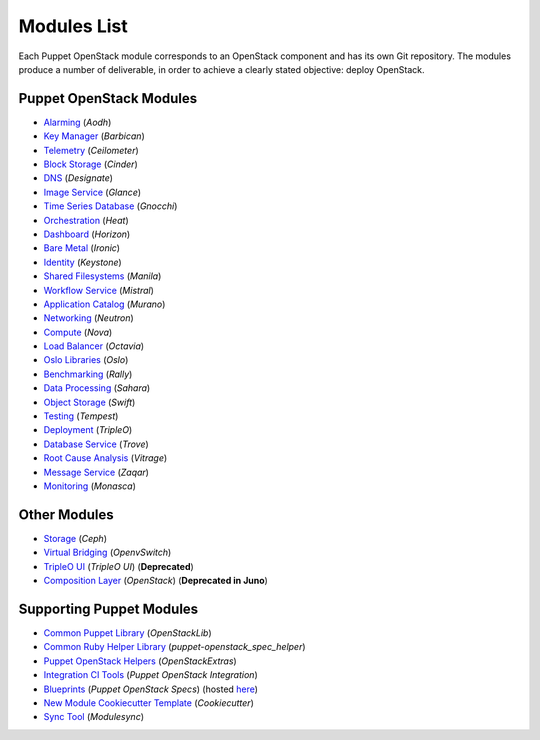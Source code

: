 ============
Modules List
============

Each Puppet OpenStack module corresponds to an OpenStack component and has its
own Git repository. The modules produce a number of deliverable, in order to
achieve a clearly stated objective: deploy OpenStack.

Puppet OpenStack Modules
========================
* `Alarming <http://git.openstack.org/cgit/openstack/puppet-aodh/>`_ (*Aodh*)
* `Key Manager <http://git.openstack.org/cgit/openstack/puppet-barbican/>`_ (*Barbican*)
* `Telemetry <http://git.openstack.org/cgit/openstack/puppet-ceilometer/>`_ (*Ceilometer*)
* `Block Storage <http://git.openstack.org/cgit/openstack/puppet-cinder/>`_ (*Cinder*)
* `DNS <http://git.openstack.org/cgit/openstack/puppet-designate/>`_ (*Designate*)
* `Image Service <http://git.openstack.org/cgit/openstack/puppet-glance/>`_ (*Glance*)
* `Time Series Database <http://git.openstack.org/cgit/openstack/puppet-gnocchi/>`_ (*Gnocchi*)
* `Orchestration <http://git.openstack.org/cgit/openstack/puppet-heat/>`_ (*Heat*)
* `Dashboard <http://git.openstack.org/cgit/openstack/puppet-horizon/>`_ (*Horizon*)
* `Bare Metal <http://git.openstack.org/cgit/openstack/puppet-ironic/>`_ (*Ironic*)
* `Identity <http://git.openstack.org/cgit/openstack/puppet-keystone/>`_ (*Keystone*)
* `Shared Filesystems <http://git.openstack.org/cgit/openstack/puppet-manila/>`_ (*Manila*)
* `Workflow Service <http://git.openstack.org/cgit/openstack/puppet-mistral/>`_ (*Mistral*)
* `Application Catalog <http://git.openstack.org/cgit/openstack/puppet-murano/>`_ (*Murano*)
* `Networking <http://git.openstack.org/cgit/openstack/puppet-neutron/>`_ (*Neutron*)
* `Compute <http://git.openstack.org/cgit/openstack/puppet-nova/>`_ (*Nova*)
* `Load Balancer <http://git.openstack.org/cgit/openstack/puppet-octavia/>`_ (*Octavia*)
* `Oslo Libraries <http://git.openstack.org/cgit/openstack/puppet-oslo/>`_ (*Oslo*)
* `Benchmarking <http://git.openstack.org/cgit/openstack/puppet-rally/>`_ (*Rally*)
* `Data Processing <http://git.openstack.org/cgit/openstack/puppet-sahara/>`_ (*Sahara*)
* `Object Storage <http://git.openstack.org/cgit/openstack/puppet-swift/>`_ (*Swift*)
* `Testing <http://git.openstack.org/cgit/openstack/puppet-tempest/>`_ (*Tempest*)
* `Deployment <http://git.openstack.org/cgit/openstack/puppet-tripleo/>`_ (*TripleO*)
* `Database Service <http://git.openstack.org/cgit/openstack/puppet-trove/>`_ (*Trove*)
* `Root Cause Analysis <http://git.openstack.org/cgit/openstack/puppet-vitrage/>`_ (*Vitrage*)
* `Message Service <http://git.openstack.org/cgit/openstack/puppet-zaqar/>`_ (*Zaqar*)
* `Monitoring <http://git.openstack.org/cgit/openstack/puppet-monasca/>`_ (*Monasca*)

Other Modules
=============
* `Storage <http://git.openstack.org/cgit/openstack/puppet-ceph/>`_ (*Ceph*)
* `Virtual Bridging <http://git.openstack.org/cgit/openstack/puppet-vswitch>`_ (*OpenvSwitch*)
* `TripleO UI <http://git.openstack.org/cgit/openstack/puppet-tuskar/>`_ (*TripleO UI*) (**Deprecated**)
* `Composition Layer <http://git.openstack.org/cgit/stackforge/puppet-openstack/>`_ (*OpenStack*) (**Deprecated in Juno**)


Supporting Puppet Modules
=========================

* `Common Puppet Library <http://git.openstack.org/cgit/openstack/puppet-openstacklib/>`_ (*OpenStackLib*)
* `Common Ruby Helper Library <http://git.openstack.org/cgit/openstack/puppet-openstack_spec_helper/>`_ (*puppet-openstack_spec_helper*)
* `Puppet OpenStack Helpers <http://git.openstack.org/cgit/openstack/puppet-openstack_extras/>`_ (*OpenStackExtras*)
* `Integration CI Tools <http://git.openstack.org/cgit/openstack/puppet-openstack-integration>`_ (*Puppet OpenStack Integration*)
* `Blueprints <http://git.openstack.org/cgit/openstack/puppet-openstack-specs Blueprints>`_ (*Puppet OpenStack Specs*) (hosted `here <http://specs.openstack.org/openstack/puppet-openstack-specs/>`_)
* `New Module Cookiecutter Template <http://git.openstack.org/cgit/openstack/puppet-openstack-cookiecutter>`_ (*Cookiecutter*)
* `Sync Tool <http://git.openstack.org/cgit/openstack/puppet-modulesync-configs>`_ (*Modulesync*)

